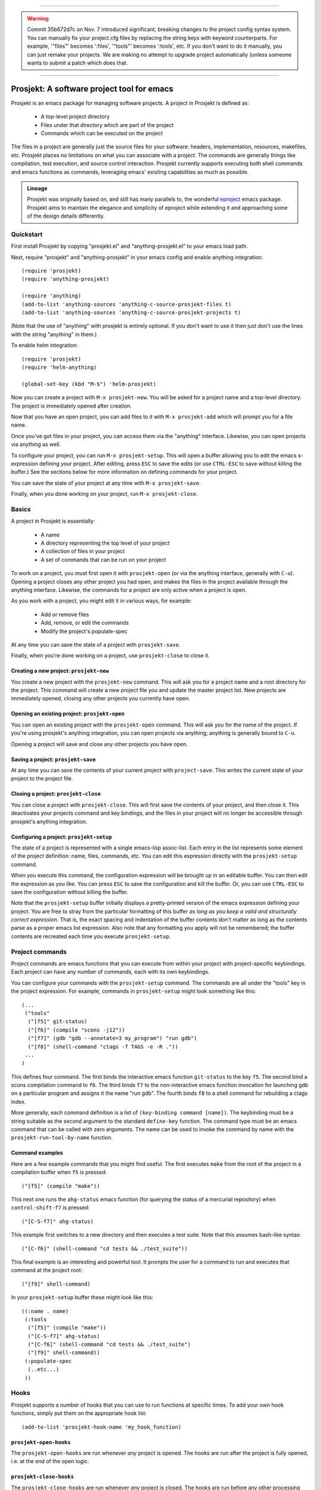 -----

.. WARNING::
   Commit 35b672d7c on Nov. 7
   introduced significant, breaking changes to the project config
   syntax system. You can manually fix your project.cfg files by
   replacing the string keys with keyword counterparts. For example,
   '"files"' becomes ':files', '"tools"' becomes ':tools', etc. If you
   don't want to do it manually, you can just remake your projects. We
   are making no attempt to upgrade project automatically (unless
   someone wants to submit a patch which does that.

-----

=============================================
 Prosjekt: A software project tool for emacs
=============================================

Prosjekt is an emacs package for managing software projects. A project
in Prosjekt is defined as:

 * A top-level project directory
 * Files under that directory which are part of the project
 * Commands which can be executed on the project

The files in a project are generally just the source files for your
software: headers, implementation, resources, makefiles, etc. Prosjekt
places no limitations on what you can associate with a project. The
commands are generally things like compilation, test execution, and
source control interaction. Prosjekt currently supports executing both
shell commands and emacs functions as commands, leveraging emacs'
existing capabilities as much as possible.

.. admonition:: Lineage

  Prosjekt was originally based on, and still has many parallels to,
  the wonderful `eproject
  <http://www.emacswiki.org/emacs-en/eproject>`_ emacs
  package. Prosjekt aims to maintain the elegance and simplicity of
  eproject while extending it and approaching some of the design
  details differently.

Quickstart
==========

First install Prosjekt by copying "prosjekt.el" and
"anything-prosjekt.el" to your emacs load path.

Next, require "prosjekt" and "anything-prosjekt" in your emacs
config and enable anything integration::

  (require 'prosjekt)
  (require 'anything-prosjekt)

  (require 'anything)
  (add-to-list 'anything-sources 'anything-c-source-prosjekt-files t)
  (add-to-list 'anything-sources 'anything-c-source-prosjekt-projects t)

(Note that the use of "anything" with prosjekt is entirely
optional. If you don't want to use it then just don't use the lines
with the string "anything" in them.)

To enable helm integration::

  (require 'prosjekt)
  (require 'helm-anything)

  (global-set-key (kbd "M-$") 'helm-prosjekt)

Now you can create a project with ``M-x prosjekt-new``. You will be
asked for a project name and a top-level directory. The project is
immediately opened after creation.

Now that you have an open project, you can add files to it with ``M-x
prosjekt-add`` which will prompt you for a file name.

Once you've got files in your project, you can access them via the
"anything" interface. Likewise, you can open projects via anything as
well.

To configure your project, you can run ``M-x prosjekt-setup``. This
will open a buffer allowing you to edit the emacs s-expression
defining your project. After editing, press ``ESC`` to save the edits
(or use ``CTRL-ESC`` to save without killing the buffer.) See the
sections below for more information on defining commands for your
project.

You can save the state of your project at any time with ``M-x prosjekt-save``.

Finally, when you done working on your project, run ``M-x prosjekt-close``.

Basics
======

A project in Prosjekt is essentially:

 * A name
 * A directory representing the top level of your project
 * A collection of files in your project
 * A set of commands that can be run on your project

To work on a project, you must first open it with ``prosjekt-open``
(or via the anything interface, generally with ``C-u``). Opening a
project closes any other project you had open, and makes the files in
the project available through the anything interface. Likewise, the
commands for a project are only active when a project is open.

As you work with a project, you might edit it in various ways, for
example:

 * Add or remove files
 * Add, remove, or edit the commands
 * Modify the project's populate-spec

At any time you can save the state of a project with
``prosjekt-save``.

Finally, when you're done working on a project, use ``prosjekt-close``
to close it.

Creating a new project: ``prosjekt-new``
----------------------------------------

You create a new project with the ``prosjekt-new`` command. This will
ask you for a project name and a root directory for the project. This
command will create a new project file you and update the master
project list. New projects are immediately opened, closing any other
projects you currently have open.

Opening an existing project: ``prosjekt-open``
----------------------------------------------

You can open an existing project with the ``prosjekt-open``
command. This will ask you for the name of the project. If you're
using prosjekt's anything integration, you can open projects via
anything; anything is generally bound to ``C-u``.

Opening a project will save and close any other projects you have open.

Saving a project: ``prosjekt-save``
-----------------------------------

At any time you can save the contents of your current project with
``project-save``. This writes the current state of your project to the
project file.

Closing a project: ``prosjekt-close``
-------------------------------------

You can close a project with ``prosjekt-close``. This will first save
the contents of your project, and then close it. This deactivates your
projects command and key bindings, and the files in your project will
no longer be accessible through prosjekt's anything integration.

Configuring a project: ``prosjekt-setup``
-----------------------------------------

The state of a project is represented with a single emacs-lisp
assoc-list. Each entry in the list represents some element of the
project definition: name, files, commands, etc. You can edit this
expression directly with the ``prosjekt-setup`` command.

When you execute this command, the configuration expression will be
brought up in an editable buffer. You can then edit the expression as
you like. You can press ``ESC`` to save the configuration and kill the
buffer. Or, you can use ``CTRL-ESC`` to save the configuration without
killing the buffer.

Note that the ``prosjekt-setup`` buffer initially displays a
pretty-printed version of the emacs expression defining your
project. You are free to stray from the particular formatting of this
buffer *as long as you keep a valid and structurally correct
expression*. That is, the exact spacing and indentation of the buffer
contents don't matter as long as the contents parse as a proper emacs
list expression. Also note that any formatting you apply will not be
remembered; the buffer contents are recreated each time you execute ``prosjekt-setup``.

Project commands
================

Project commands are emacs functions that you can execute from within
your project with project-specific keybindings. Each project can have
any number of commands, each with its own keybindings.

You can configure your commands with the ``prosjekt-setup``
command. The commands are all under the "tools" key in the project
expression. For example, commands in ``prosjekt-setup`` might look
something like this::

  (...
   ("tools"
    ("[f5]" git-status)
    ("[f6]" (compile "scons -j12"))
    ("[f7]" (gdb "gdb --annotate=3 my_program") "run gdb")
    ("[f8]" (shell-command "ctags -f TAGS -e -R ."))
   ...
  )

This defines four command. The first binds the interactive emacs
function ``git-status`` to the key ``f5``. The second bind a scons
compilation command to ``f6``. The third binds ``f7`` to the
non-interactive emacs function invocation for launching gdb on a
particular program and assigns it the name "run gdb". The fourth binds
``f8`` to a shell command for rebuilding a ctags index.

More generally, each command definition is a list of ``(key-binding
command [name])``. The keybinding must be a string suitable as the
second argument to the standard ``define-key`` function. The command
type must be an emacs command that can be called with zero
arguments. The name can be used to invoke the command by name with the
``prosjekt-run-tool-by-name`` function.

Command examples
----------------

Here are a few example commands that you might find useful. The first
executes ``make`` from the root of the project in a compilation buffer
when ``f5`` is pressed::

  ("[f5]" (compile "make"))

This next one runs the ``ahg-status`` emacs function (for querying the
status of a mercurial repository) when ``control-shift-f7`` is
pressed::

  ("[C-S-f7]" ahg-status)

This example first switches to a new directory and then executes a
test suite. Note that this assumes bash-like syntax::

  ("[C-f6]" (shell-command "cd tests && ./test_suite"))

This final example is an interesting and powerful tool. It prompts the
user for a command to run and executes that command at the project
root::

  ("[f9]" shell-command)

In your ``prosjekt-setup`` buffer these might look like this::

  ((:name . name)
   (:tools
    ("[f5]" (compile "make"))
    ("[C-S-f7]" ahg-status)
    ("[C-f6]" (shell-command "cd tests && ./test_suite")
    ("[f9]" shell-command))
   (:populate-spec
    (..etc...)
   ))

Hooks
=====

Prosjekt supports a number of hooks that you can use to run functions
at specific times. To add your own hook functions, simply put them on
the appropriate hook list::

  (add-to-list 'prosjekt-hook-name 'my_hook_function)

``prosjekt-open-hooks``
-----------------------

The ``prosjekt-open-hooks`` are run whenever *any* project is
opened. The hooks are run after the project is fully opened, i.e. at
the end of the open logic.

``prosjekt-close-hooks``
------------------------

The ``prosjekt-close-hooks`` are run whenever *any* project is
closed. The hooks are run before any other processing takes places,
i.e. at the start of the close logic.

Embedded hooks
--------------

You can also embed project-specific hooks in a project configuration
with the ``open-hooks`` and ``close-hooks`` entries. These hooks are
defined entirely in your project configuration (though they can, of
course, call other functions), and unlike the global hooks they are
only executed for the project in which they're defined.

For example, you can define a project-specific open-hook in a project
configuration like this::

  (...
   (:open-hooks
    (lambda () (message "my embedded open hook")))
   ...
  )

The various embedded hooks are executed immediately after their
corresponding global hooks, i.e. the embedded "open-hooks" are run
right after the ``prosjekt-open-hooks``.

Project population
==================

While you can add files to your projects via the ``prosjekt-add``
command, this can be tedious for larger projects. To address this,
Prosjekt supports the notion of "populating" a project. This
essentially means finding all of the files under a directory that
match a particular regular expression, and adding those files to you
project.

The first command for project population is
``prosjekt-populate``. This asks you for a directory and a regular
expression, looking for files under that directory which match the
regular expression, recursively, and adding the matches to you
project. You invoke it like this::

  M-x prosjekt-populate <RET> "/my/project" <RET> "\.cpp$" <RET>

The directory argument will default to your project's root
directory. The regular expression should be suitable as the first
argument to the ``string-match`` function.

So, for example, to add all of the ``.py`` files under your project's
``src`` directory, you would execute::

  (prosjekt-populate "/my/project/src" "\.py$")

``populate-spec`` and ``prosjekt-repopulate``
---------------------------------------------

Another way to populate your project is by defining a "populate-spec"
in your project config and then running ``prosjekt-repopulate``.
``populate-spec`` is an optional entry in your project configuration
assoc-list, the ``cdr`` of which is a list of elements of the form
``(project-relative-directory regex1 regex2 . . .)``.

The ``prosjekt-repopulate`` first clears the project's file list. It
then simply scans each specified directory for files matching any of
the regular expressions, adding each match to the project's file list.

For example, to specify the following project contents::

 * All .cpp, .hpp, and .py files under ``<project-root>/src``
 * All .py files under ``<project-root>/site_scons/build_tools``

you could use a ``populate-spec`` like this::

  (...
   (:populate-spec
    ("src" ".hpp$" ".cpp$" ".py$")
    ("site_scons/build_tools" ".py$"))
  )

``prosjekt-repopulate`` was initially designed for new projects under
heavy development where the contents of a project can change quickly,
and it's very useful for keeping a project definition up to date with
changes coming from other developers.

anything integration
====================

Prosjekt can integrate with the brilliant `anything
<http://emacswiki.org/emacs/Anything>`_ package via
anything-prosjekt.el. Generally all you need to do to enable anything
integration is to load anything-prosjekt.el::

  (require 'anything-projekt)

and then add the prosjekt "sources" to anything::

  (require 'anything)
  (add-to-list 'anything-sources 'anything-c-source-prosjekt-files t)
  (add-to-list 'anything-sources 'anything-c-source-prosjekt-projects t)

This adds two sources to anything. The first is your list of Prosjekt
projects by name. You can open a Prosjekt project just by specifying
it to anything.

The second source is the list of files in your current project (if
any.) As with projects, you can open project files just by invoking anything.

Files used by prosjekt
======================

Prosjekt uses two types of files to keep track of your various
projects. The first is the global configuration file, "<home
directory>/.emacs.d/prosjekt.lst". This is nothing more than a list of
your projects along with the paths to their individual project
descriptions. There is only one global configuration file.

The second type of file used by prosjekt is a project
description. Each of your projects has its own project description,
and the file is named "<project root directory>/prosjekt.cfg". This
file contains the list of files in a project, the command definitions
for the project, the project's populate spec, and various other bits
of information.
